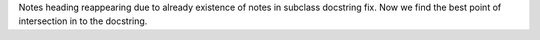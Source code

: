 Notes heading reappearing due to already existence of notes in subclass docstring fix. Now we find the best point of intersection in to the docstring.
